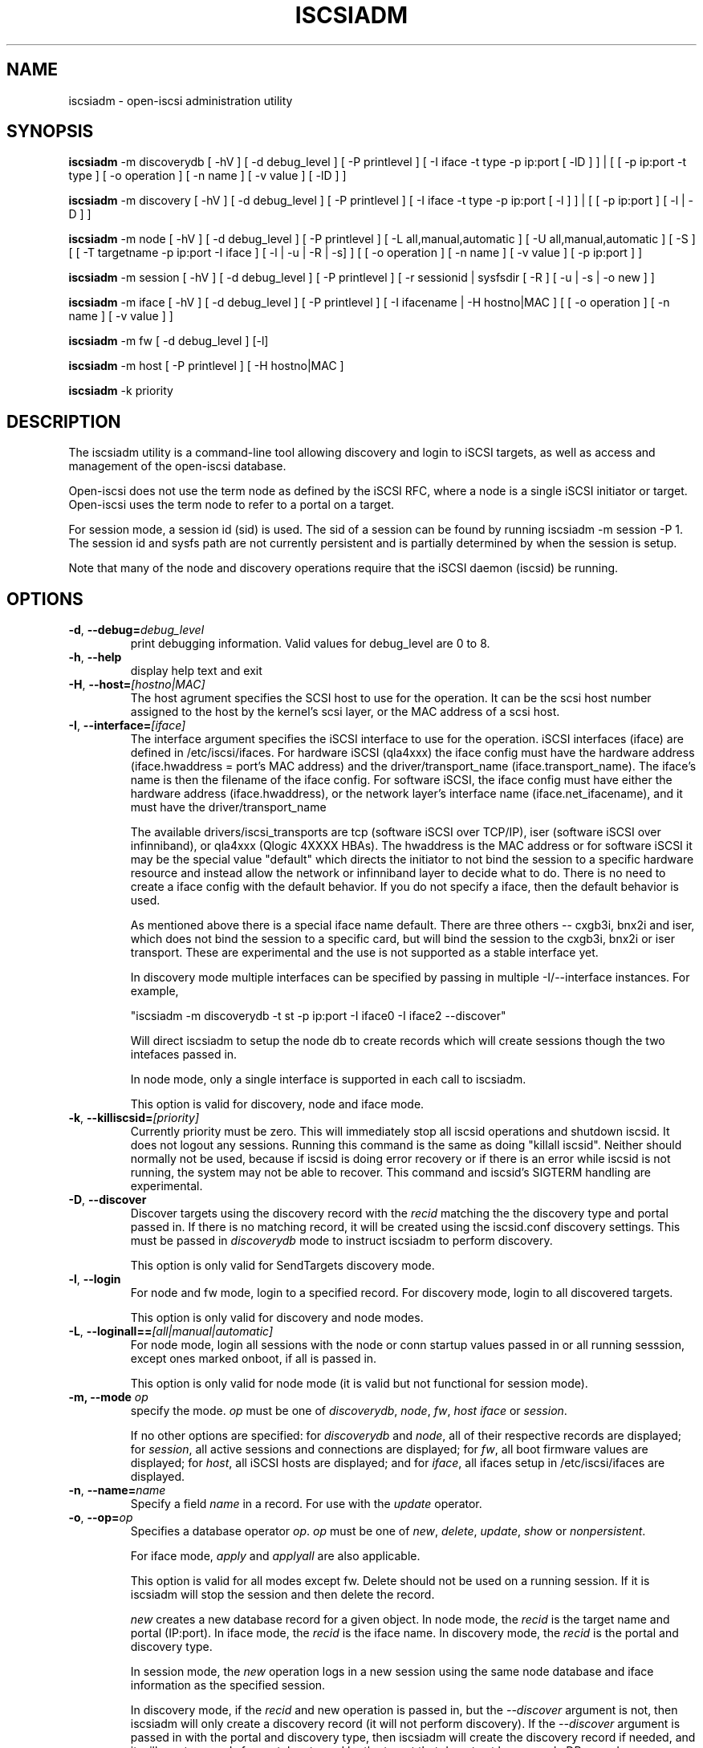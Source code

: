 .TH ISCSIADM 8 "Sep 2006" "" "Linux Administrator's Manual"
.SH NAME
iscsiadm \- open-iscsi administration utility
.SH SYNOPSIS
\fBiscsiadm\fR \-m discoverydb [ \-hV ] [ \-d debug_level ] [ \-P printlevel ] [ \-I iface \-t type \-p ip:port [ \-lD ] ] | [ [ -p ip:port -t type ] \
[ \-o operation ] [ \-n name ] [ \-v value ] [ \-lD ] ]

\fBiscsiadm\fR \-m discovery [ \-hV ] [ \-d debug_level ] [ \-P printlevel ] [ \-I iface \-t type \-p ip:port [ \-l ] ] | [ [ -p ip:port ] [ \-l | \-D ] ]

\fBiscsiadm\fR \-m node [ \-hV ] [ \-d debug_level ] [ \-P printlevel ] [ \-L all,manual,automatic ] [ \-U all,manual,automatic ] [ \-S ] [ [ \-T targetname \-p ip:port \-I iface ] [ \-l | \-u | \-R | \-s] ]
[ [ \-o operation ]  [ \-n name ] [ \-v value ] [ \-p ip:port ] ]

\fBiscsiadm\fR \-m session [ \-hV ] [ \-d debug_level ] [ \-P printlevel ] [ \-r sessionid | sysfsdir [ \-R ] [ \-u | \-s | \-o new ] ]

\fBiscsiadm\fR \-m iface [ \-hV ] [ \-d debug_level ] [ \-P printlevel ] [ \-I ifacename | \-H hostno|MAC ]   [ [ \-o  operation  ] [ \-n name ] [ \-v value ] ]

\fBiscsiadm\fR \-m fw [ \-d debug_level ] [\-l]

\fBiscsiadm\fR \-m host [ \-P printlevel ] [ \-H hostno|MAC ]

\fBiscsiadm\fR \-k priority

.SH "DESCRIPTION"
The iscsiadm utility is a command-line tool allowing discovery and login
to iSCSI targets, as well as access and management of the open-iscsi
database.

Open-iscsi does not use the term node as defined by the iSCSI RFC,
where a node is a single iSCSI initiator or target. Open-iscsi uses the
term node to refer to a portal on a target.

For session mode, a session id (sid) is used. The sid of a session can be
found by running iscsiadm \-m session \-P 1. The session id and sysfs
path are not currently persistent and is partially determined by when the
session is setup.

.PP
Note that many of the node and discovery operations require that the iSCSI
daemon (iscsid) be running.

.SH OPTIONS

.TP
\fB\-d\fR, \fB\-\-debug=\fIdebug_level\fP
print debugging information. Valid values for debug_level are 0 to 8.

.TP
\fB\-h\fR, \fB\-\-help\fR
display help text and exit

.TP
\fB\-H\fR, \fB\-\-host=\fI[hostno|MAC]\fR
The host agrument specifies the SCSI host to use for the operation. It can be
the scsi host number assigned to the host by the kernel's scsi layer, or the
MAC address of a scsi host.

.TP
\fB\-I\fR, \fB\-\-interface=\fI[iface]\fR
The interface argument specifies the iSCSI interface to use for the operation.
iSCSI interfaces (iface) are defined in /etc/iscsi/ifaces. For hardware
iSCSI (qla4xxx) the iface config must have the hardware address
(iface.hwaddress = port's MAC address)
and the driver/transport_name (iface.transport_name). The iface's name is
then the filename of the iface config. For software iSCSI, the iface config
must have either the hardware address (iface.hwaddress), or the network
layer's interface name (iface.net_ifacename), and it must have the
driver/transport_name

The available drivers/iscsi_transports are tcp (software iSCSI over TCP/IP),
iser (software iSCSI over infinniband), or qla4xxx (Qlogic 4XXXX HBAs). The
hwaddress is the MAC address or for software iSCSI it may be the special
value "default" which directs the initiator to not bind the session to a
specific hardware resource and instead allow the network or infinniband layer
to decide what to do. There is no need to create a iface config with the default
behavior. If you do not specify a iface, then the default behavior is used.

As mentioned above there is a special iface name default. There are three
others -- cxgb3i, bnx2i and iser, which does not bind the session to a specific card, but will bind the session to the cxgb3i, bnx2i or iser transport. These
are experimental and the use is not supported as a stable interface yet.

In discovery mode multiple interfaces can be specified by passing in multiple
\-I/\-\-interface instances. For example,

"iscsiadm \-m discoverydb \-t st \-p ip:port \-I iface0 \-I iface2 --discover"

Will direct iscsiadm to setup the node db to create records which will create
sessions though the two intefaces passed in.

In node mode, only a single interface is supported in each call to iscsiadm.
.IP
This option is valid for discovery, node and iface mode.

.TP
\fB\-k\fR, \fB\-\-killiscsid=\fI[priority]\fR
Currently priority must be zero. This will immediately stop all iscsid
operations and shutdown iscsid. It does not logout any sessions. Running
this command is the same as doing "killall iscsid". Neither should
normally not be used, because if iscsid is doing error recovery or if there
is an error while iscsid is not running, the system may not be able to recover.
This command and iscsid's SIGTERM handling are experimental.

.TP
\fB\-D\fR, \fB\-\-discover\fR
Discover targets using the discovery record with the  \fIrecid\fR matching
the the discovery type and portal passed in. If there is no matching record,
it will be created using the iscsid.conf discovery settings.
This must be passed in \fIdiscoverydb\fR mode to instruct iscsiadm to perform
discovery.
.IP
This option is only valid for SendTargets discovery mode.

.TP
\fB\-l\fR, \fB\-\-login\fR
For node and fw mode, login to a specified record. For discovery mode, login to
all discovered targets.
.IP
This option is only valid for discovery and node modes.

.TP
\fB\-L\fR, \fB\-\-loginall==\fI[all|manual|automatic]\fR
For node mode, login all sessions with the node or conn startup values passed
in or all running sesssion, except ones marked onboot, if all is passed in.
.IP
This option is only valid for node mode (it is valid but not functional
for session mode).


.TP
\fB\-m, \-\-mode \fIop\fR
specify the mode. \fIop\fR
must be one of \fIdiscoverydb\fR, \fInode\fR, \fIfw\fR, \fIhost\fR \fIiface\fR or \fIsession\fR.
.IP
If no other options are specified: for \fIdiscoverydb\fR and \fInode\fR, all
of their respective records are displayed; for \fIsession\fR, all active
sessions and connections are displayed; for \fIfw\fR, all boot firmware
values are displayed; for \fIhost\fR, all iSCSI hosts are displayed; and
for \fIiface\fR, all ifaces setup in /etc/iscsi/ifaces are displayed.

.TP
\fB\-n\fR, \fB\-\-name=\fIname\fR
Specify a field \fIname\fR in a record. For use with the \fIupdate\fR
operator.
.IP

.TP
\fB\-o\fR, \fB\-\-op=\fIop\fR
Specifies a database operator \fIop\fR. \fIop\fR must be one of
\fInew\fR, \fIdelete\fR, \fIupdate\fR, \fIshow\fR or \fInonpersistent\fR.
.IP
For iface mode, \fIapply\fR and \fIapplyall\fR  are also applicable.
.IP
This option is valid for all modes except fw. Delete should not be used on a running session. If it is iscsiadm will stop the session and then delete the
record.
.IP
\fInew\fR creates a new database record for a given object. In node mode, the
\fIrecid\fR is the target name and portal (IP:port). In iface mode, the \fIrecid\fR
is the iface name. In discovery mode, the \fIrecid\fR is the portal and
discovery type.
.IP
In session mode, the \fInew\fR operation logs in a new session using the same node database and iface information as the specified session.
.IP
In discovery mode, if the \fIrecid\fR and new operation is passed in, but the \fI--discover\fR argument is not, then iscsiadm will only create a discovery record (it will not perform discovery). If the \fI--discover\fR argument is passed in with the portal and discovery type, then iscsiadm will create the discovery record if needed, and it will create records for portals returned by the target that do not yet have a node DB record.
.IP
\fIdelete\fR deletes a specified \fIrecid\fR. In discovery node, if iscsiadm is performing discovery it will delete records for portals that are no longer returned.
.IP
\fIupdate\fR will update the \fIrecid\fR with \fIname\fR to the specified \fIvalue\fR. In discovery node, if iscsiadm is performing discovery the \fIrecid\fR, \fIname\fR  and \fIvalue\fR arguments are not needed. The update operation will operate on the portals returned by the target, and will update the node records with info from the config file and command line.
.IP
\fIshow\fR is the default behaviour for node, discovery and iface mode. It is
also used when there are no commands passed into session mode and a running
sid is passed in.
\fIname\fR and \fIvalue\fR are currently ignored when used with \fIshow\fR.
.IP
\fInonpersistent\fR instructs iscsiadm to not manipulate the node DB.

.IP
\fIapply\fR will cause the network settings to take effect on the specified iface.

.IP
\fIapplyall\fR will cause the network settings to take effect on all the ifaces whose MAC address or host number matches that of the specific host.

.TP
\fB\-p\fR, \fB\-\-portal=\fIip[:port]\fR
Use target portal with ip-address \fIip\fR and \fIport\fR. If port is not passed
in the default \fIport\fR value is 3260.
.IP
IPv6 addresses can bs specified as [ddd.ddd.ddd.ddd]:port or
ddd.ddd.ddd.ddd.
.IP
Hostnames can also be used for the ip argument.

.IP
This option is only valid for discovery, or for node operations with
the \fInew\fR operator.
.IP
This should be used along with \-\-target in node mode, to specify what the open-iscsi docs refer to as a node or node record. Note: open-iscsi's use of the word node, does not match the iSCSI RFC's iSCSI Node term.

.TP
\fB\-P\fR,  \fB\-\-print=\fIprintlevel\fR
If in node mode print nodes in tree format. If in session mode print
sessions in tree format. If in discovery mode print the nodes in
tree format.

.TP
\fB\-T\fR, \fB\-\-targetname=\fItargetname\fR
Use target \fItargetname\fR.
.IP
This should be used along with \-\-portal in node mode, to specify what the open-iscsi docs refer to as a node or node record. Note: open-iscsi's use of the word node, does not match the iSCSI RFC's iSCSI Node term.

.TP
\fB\-r\fR,  \fB\-\-sid=\fIsid | sysfsdir\fR
Use session ID \fIsid\fR. The sid of a session can be found from running
iscsiadm in session mode with the \-\-info argument.

Instead of sid, a sysfs path containing the session can be used. For example using one of the following: /sys/devices/platform/hostH/sessionS/targetH:B:I/H:B:I:L, /sys/devices/platform/hostH/sessionS/targetH:B:I, or /sys/devices/platform/hostH/sessionS, for the sysfsdir argument would result in the session with sid S to be used.
.IP
\fIsid | sysfsdir\fR is only required for session mode.

.TP
\fB\-R\fR,  \fB\-\-rescan\fR
In session mode, if sid is also passed in rescan the session. If no sid has
been passed in  rescan all running sessions.

In node mode, rescan a session running through the target, portal, iface
tuple passed in.

.TP
\fB\-s\fR, \fB\-\-stats\fR
Display session statistics.

.TP
\fB\-S\fR, \fB\-\-show\fR
When displaying records, do not hide masked values, such as the CHAP
secret (password).
.IP
This option is only valid for node and session mode.

.TP
\fB\-t\fR, \fB\-\-type=\fItype\fR
\fItype\fR must be \fIsendtargets\fR (or abbreviated as \fIst\fR),
\fIslp\fR, \fIisns\fR or \fIfw\fR. Currently only sendtargets, fw, and
iSNS is supported, see the DISCOVERY TYPES section.
.IP
This option is only valid for discovery mode.

.TP
\fB\-u\fR, \fB\-\-logout\fR
logout for a specified record.
.IP
This option is only valid for node and session mode.

.TP
\fB\-U\fR, \fB\-\-logoutall==\fI[all,manual,automatic]\fR
logout all sessions with the node or conn startup values passed in or all
running sesssion, except ones marked onboot, if all is passed in.
.IP
This option is only valid for node mode (it is valid but not functional
for session mode).

.TP
\fB\-v\fR, \fB\-\-value=\fIvalue\fR
Specify a \fIvalue\fR for use with the \fIupdate\fR operator.
.IP
This option is only valid for node mode.

.TP
\fB\-V\fR, \fB\-\-version\fR
display version and exit

.SH DISCOVERY TYPES
iSCSI defines 3 discovery types: SendTargets, SLP, and iSNS.

.TP
.B
SendTargets 
A native iSCSI protocol which allows each iSCSI
target to send a list of available targets to the initiator.

.TP
.B
SLP
Optionally an iSCSI target can use the Service Location Protocol (SLP)
to announce the available targets. The initiator can either implement
SLP queries directly or can use a separate tool to acquire the
information about available targets.

.TP
.B
iSNS
iSNS (Internet Storage Name Service) records information about storage
volumes within a larger network. To utilize iSNS, pass the address and
optionally the port of the iSNS server to do discovery to.

.TP
.B
fw
Several NICs and systems contain a mini iSCSI initiator which can be used
for boot. To get the values used for boot the fw option can be used.
Doing fw discovery, does not store persistent records in the node or
discovery DB, because the values are stored in the system's or NIC's
resource.

Performing fw discovery will print the portals, like with other discovery
methods. To see other settings like CHAP values and initiator settings,
like you would in node mode, run "iscsiadm \-m fw".

fw support in open-iscsi is experimental. The settings and iscsiadm
syntax and output format may change.

.P
iscsiadm supports the
.B
iSNS (isns)
or
.B
SendTargets (st)
discovery type. An SLP implementation is under development.

.SH EXIT STATUS
 
On success 0 is returned. On error one of the return codes below will
be returned.

Commands that operation on multiple objects (sessions, records, etc),
iscsiadm/iscsistart will return the first error that is encountered.
iscsiadm/iscsistart will attempt to execute the operation on the objects it
can. If no objects are found ISCSI_ERR_NO_OBJS_FOUND is returned.


.TP
.B
0
ISCSI_SUCCESS - command executed successfully.

.TP
.B
1
ISCSI_ERR - generic error code.

.TP     
.B
2
ISCSI_ERR_SESS_NOT_FOUND - session could not be found.

.TP
.B
3
ISCSI_ERR_NOMEM - could not allocate resource for operation.
.TP
.B
4
ISCSI_ERR_TRANS - connect problem caused operation to fail.

.TP
.B
5
ISCSI_ERR_LOGIN - generic iSCSI login failure.

.TP
.B
6
ISCSI_ERR_IDBM - error accessing/managing iSCSI DB.

.TP
.B
7
ISCSI_ERR_INVAL - invalid argument.

.TP
.B
8
ISCSI_ERR_TRANS_TIMEOUT - connection timer exired while trying to connect.

.TP
.B
9
ISCSI_ERR_INTERNAL - generic internal iscsid/kernel failure.

.TP
.B
10
ISCSI_ERR_LOGOUT - iSCSI logout failed.

.TP
.B
11
ISCSI_ERR_PDU_TIMEOUT - iSCSI PDU timedout.

.TP
.B
12
ISCSI_ERR_TRANS_NOT_FOUND - iSCSI transport module not loaded in kernel or iscsid.

.TP
.B
13
ISCSI_ERR_ACCESS - did not have proper OS permissions to access iscsid or execute iscsiadm command.

.TP
.B
14
ISCSI_ERR_TRANS_CAPS - transport module did not support operation.

.TP
.B
15
ISCSI_ERR_SESS_EXISTS - session is logged in.

.TP
.B
16
ISCSI_ERR_INVALID_MGMT_REQ - invalid IPC MGMT request.

.TP
.B
17
ISCSI_ERR_ISNS_UNAVAILABLE - iSNS service is not supported.

.TP
.B
18
ISCSI_ERR_ISCSID_COMM_ERR - a read/write to iscsid failed.

.TP
.B
19
ISCSI_ERR_FATAL_LOGIN - fatal iSCSI login error.

.TP
.B
20
ISCSI_ERR_ISCSID_NOTCONN - could ont connect to iscsid.

.TP
.B
21
ISCSI_ERR_NO_OBJS_FOUND - no records/targets/sessions/portals found to execute operation on.

.TP
.B
22
ISCSI_ERR_SYSFS_LOOKUP - could not lookup object in sysfs.

.TP
.B
23
ISCSI_ERR_HOST_NOT_FOUND - could not lookup host.

.TP
.B
24
ISCSI_ERR_LOGIN_AUTH_FAILED - login failed due to authorization failure.

.TP
.B
25
ISCSI_ERR_ISNS_QUERY - iSNS query failure.

.TP
.B
26
ISCSI_ERR_ISNS_REG_FAILED - iSNS registration/deregistration failed.


.SH EXAMPLES

.nf
Discover targets at a given IP address:

.ft R
	iscsiadm \-\-mode discoverydb \-\-type sendtargets \-\-portal 192.168.1.10 \-\-discover
.nf

Login, must use a node record id found by the discovery:

.ft R
	iscsiadm \-\-mode node \-\-targetname iqn.2001-05.com.doe:test \-\-portal 192.168.1.1:3260 \-\-login
.nf

Logout:

.ft R
	iscsiadm \-\-mode node \-\-targetname iqn.2001-05.com.doe:test \-\-portal 192.168.1.1:3260 \-\-logout
.nf

List node records:

.ft R
	iscsiadm \-\-mode node

.nf

Display all data for a given node record:

.ft R
	iscsiadm \-\-mode node \-\-targetname iqn.2001-05.com.doe:test \-\-portal 192.168.1.1:3260

.SH FILES
.TP
/etc/iscsi/iscsid.conf
The configuration file read by \fBiscsid\fR and \fBiscsiadm\fR on startup.
.TP
/etc/iscsi/initiatorname.iscsi
The file containing the iSCSI InitiatorName and InitiatorAlias read by
\fBiscsid\fR and \fBiscsiadm\fR on startup.
.TP
/etc/iscsi/nodes/
This directory contains the nodes with their targets.
.TP
/etc/iscsi/send_targets
This directory contains the portals.

.SH "SEE ALSO"
.BR iscsid (8)

.SH AUTHORS
Open-iSCSI project <http://www.open-iscsi.org/>
.br
Alex Aizman <itn780@yahoo.com>
.br
Dmitry Yusupov <dmitry_yus@yahoo.com>
